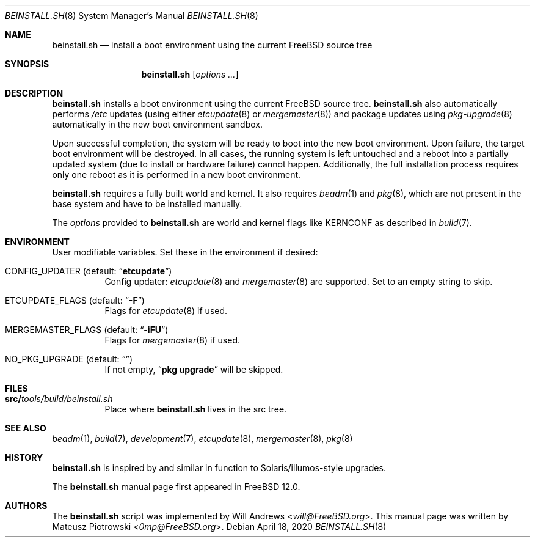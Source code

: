 .\"
.\" SPDX-License-Identifier: BSD-2-Clause-FreeBSD
.\"
.\" Copyright (c) 2018 Mateusz Piotrowski <0mp@FreeBSD.org>
.\"
.\" Redistribution and use in source and binary forms, with or without
.\" modification, are permitted provided that the following conditions
.\" are met:
.\" 1. Redistributions of source code must retain the above copyright
.\"    notice, this list of conditions and the following disclaimer.
.\" 2. Redistributions in binary form must reproduce the above copyright
.\"    notice, this list of conditions and the following disclaimer in the
.\"    documentation and/or other materials provided with the distribution.
.\"
.\" THIS SOFTWARE IS PROVIDED BY THE AUTHOR AND CONTRIBUTORS ``AS IS'' AND
.\" ANY EXPRESS OR IMPLIED WARRANTIES, INCLUDING, BUT NOT LIMITED TO, THE
.\" IMPLIED WARRANTIES OF MERCHANTABILITY AND FITNESS FOR A PARTICULAR PURPOSE
.\" ARE DISCLAIMED.  IN NO EVENT SHALL THE AUTHOR OR CONTRIBUTORS BE LIABLE
.\" FOR ANY DIRECT, INDIRECT, INCIDENTAL, SPECIAL, EXEMPLARY, OR CONSEQUENTIAL
.\" DAMAGES (INCLUDING, BUT NOT LIMITED TO, PROCUREMENT OF SUBSTITUTE GOODS
.\" OR SERVICES; LOSS OF USE, DATA, OR PROFITS; OR BUSINESS INTERRUPTION)
.\" HOWEVER CAUSED AND ON ANY THEORY OF LIABILITY, WHETHER IN CONTRACT, STRICT
.\" LIABILITY, OR TORT (INCLUDING NEGLIGENCE OR OTHERWISE) ARISING IN ANY WAY
.\" OUT OF THE USE OF THIS SOFTWARE, EVEN IF ADVISED OF THE POSSIBILITY OF
.\" SUCH DAMAGE.
.\"
.\" $FreeBSD$
.Dd April 18, 2020
.Dt BEINSTALL.SH 8
.Os
.Sh NAME
.Nm beinstall.sh
.Nd "install a boot environment using the current FreeBSD source tree"
.Sh SYNOPSIS
.Nm
.Op Ar options Ar ...
.Sh DESCRIPTION
.Nm
installs a boot environment using the current
.Fx
source tree.
.Nm
also automatically performs
.Pa /etc
updates
(using either
.Xr etcupdate 8
or
.Xr mergemaster 8 )
and
package updates using
.Xr pkg-upgrade 8
automatically in the new boot environment sandbox.
.Pp
Upon successful completion, the system will be ready to boot into the new boot
environment.
Upon failure, the target boot environment will be destroyed.
In all cases, the running system is left untouched
and a reboot into a partially updated system
(due to install or hardware failure) cannot happen.
Additionally, the full installation process requires
only one reboot as it is performed
in a new boot environment.
.Pp
.Nm
requires a fully built world and kernel.
It also requires
.Xr beadm 1
and
.Xr pkg 8 ,
which are not present in the base system and have to be installed manually.
.Pp
The
.Ar options
provided to
.Nm
are world and kernel flags like
.Ev KERNCONF
as described in
.Xr build 7 .
.Sh ENVIRONMENT
User modifiable variables.
Set these in the environment if desired:
.Bl -tag -width indent
.It Ev CONFIG_UPDATER Pq default: Dq Li "etcupdate"
Config updater:
.Xr etcupdate 8
and
.Xr mergemaster 8
are supported.
Set to an empty string to skip.
.It Ev ETCUPDATE_FLAGS Pq default: Dq Li "-F"
Flags for
.Xr etcupdate 8
if used.
.It Ev MERGEMASTER_FLAGS Pq default: Dq Li "-iFU"
Flags for
.Xr mergemaster 8
if used.
.It Ev NO_PKG_UPGRADE Pq default: Dq Li ""
If not empty,
.Dq Li pkg upgrade
will be skipped.
.El
.Sh FILES
.Bl -tag -width indent
.It Sy src/ Ns Pa tools/build/beinstall.sh
Place where
.Nm
lives in the src tree.
.El
.Sh SEE ALSO
.Xr beadm 1 ,
.Xr build 7 ,
.Xr development 7 ,
.Xr etcupdate 8 ,
.Xr mergemaster 8 ,
.Xr pkg 8
.Sh HISTORY
.Nm
is inspired by and similar in function to
Solaris/illumos-style upgrades.
.Pp
The
.Nm
manual page first appeared in
.Fx 12.0 .
.Sh AUTHORS
The
.Nm
script was implemented by
.An Will Andrews Aq Mt will@FreeBSD.org .
This manual page was written by
.An Mateusz Piotrowski Aq Mt 0mp@FreeBSD.org .
